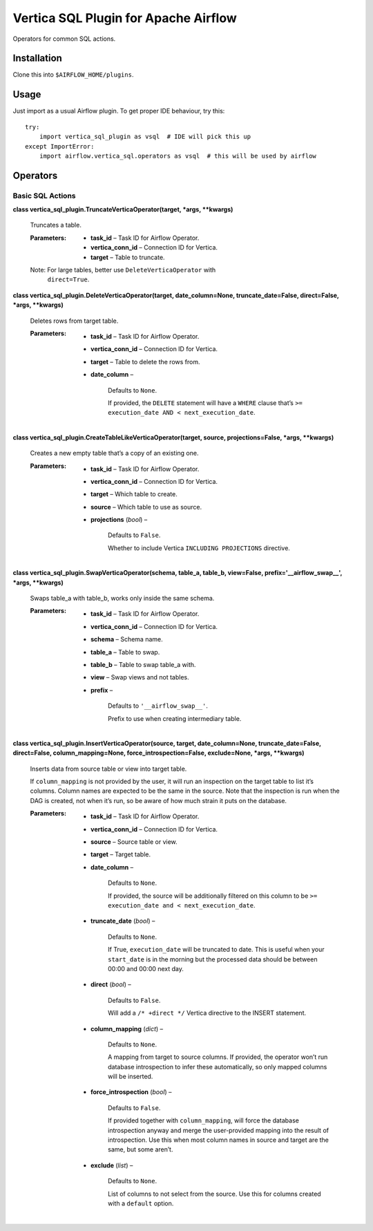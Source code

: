 
Vertica SQL Plugin for Apache Airflow
*************************************

Operators for common SQL actions.


Installation
============

Clone this into ``$AIRFLOW_HOME/plugins``.


Usage
=====

Just import as a usual Airflow plugin. To get proper IDE behaviour,
try this:

::

   try:
       import vertica_sql_plugin as vsql  # IDE will pick this up
   except ImportError:
       import airflow.vertica_sql.operators as vsql  # this will be used by airflow


Operators
=========


Basic SQL Actions
-----------------

**class vertica_sql_plugin.TruncateVerticaOperator(target, *args,
**kwargs)**

   Truncates a table.

   :Parameters:
      * **task_id** – Task ID for Airflow Operator.

      * **vertica_conn_id** – Connection ID for Vertica.

      * **target** – Table to truncate.

   Note: For large tables, better use ``DeleteVerticaOperator`` with
      ``direct=True``.

**class vertica_sql_plugin.DeleteVerticaOperator(target,
date_column=None, truncate_date=False, direct=False, *args,
**kwargs)**

   Deletes rows from target table.

   :Parameters:
      * **task_id** – Task ID for Airflow Operator.

      * **vertica_conn_id** – Connection ID for Vertica.

      * **target** – Table to delete the rows from.

      * **date_column** –

         Defaults to ``None``.

         If provided, the ``DELETE`` statement will have a ``WHERE``
         clause that’s ``>= execution_date AND <
         next_execution_date``.

**class vertica_sql_plugin.CreateTableLikeVerticaOperator(target,
source, projections=False, *args, **kwargs)**

   Creates a new empty table that’s a copy of an existing one.

   :Parameters:
      * **task_id** – Task ID for Airflow Operator.

      * **vertica_conn_id** – Connection ID for Vertica.

      * **target** – Which table to create.

      * **source** – Which table to use as source.

      * **projections** (*bool*) –

         Defaults to ``False``.

         Whether to include Vertica ``INCLUDING PROJECTIONS``
         directive.

**class vertica_sql_plugin.SwapVerticaOperator(schema, table_a,
table_b, view=False, prefix='__airflow_swap__', *args, **kwargs)**

   Swaps table_a with table_b, works only inside the same schema.

   :Parameters:
      * **task_id** – Task ID for Airflow Operator.

      * **vertica_conn_id** – Connection ID for Vertica.

      * **schema** – Schema name.

      * **table_a** – Table to swap.

      * **table_b** – Table to swap table_a with.

      * **view** – Swap views and not tables.

      * **prefix** –

         Defaults to ``'__airflow_swap__'``.

         Prefix to use when creating intermediary table.

**class vertica_sql_plugin.InsertVerticaOperator(source, target,
date_column=None, truncate_date=False, direct=False,
column_mapping=None, force_introspection=False, exclude=None, *args,
**kwargs)**

   Inserts data from source table or view into target table.

   If ``column_mapping`` is not provided by the user, it will run an
   inspection on the target table to list it’s columns. Column names
   are expected to be the same in the source. Note that the inspection
   is run when the DAG is created, not when it’s run, so be aware of
   how much strain it puts on the database.

   :Parameters:
      * **task_id** – Task ID for Airflow Operator.

      * **vertica_conn_id** – Connection ID for Vertica.

      * **source** – Source table or view.

      * **target** – Target table.

      * **date_column** –

         Defaults to ``None``.

         If provided, the source will be additionally filtered on this
         column to be ``>= execution_date and < next_execution_date``.

      * **truncate_date** (*bool*) –

         Defaults to ``None``.

         If True, ``execution_date`` will be truncated to date. This
         is useful when your ``start_date`` is in the morning but the
         processed data should be between 00:00 and 00:00 next day.

      * **direct** (*bool*) –

         Defaults to ``False``.

         Will add a ``/* +direct */`` Vertica directive to the INSERT
         statement.

      * **column_mapping** (*dict*) –

         Defaults to ``None``.

         A mapping from target to source columns. If provided, the
         operator won’t run database introspection to infer these
         automatically, so only mapped columns will be inserted.

      * **force_introspection** (*bool*) –

         Defaults to ``False``.

         If provided together with ``column_mapping``, will force the
         database introspection anyway and merge the user-provided
         mapping into the result of introspection. Use this when most
         column names in source and target are the same, but some
         aren’t.

      * **exclude** (*list*) –

         Defaults to ``None``.

         List of columns to not select from the source. Use this for
         columns created with a ``default`` option.
